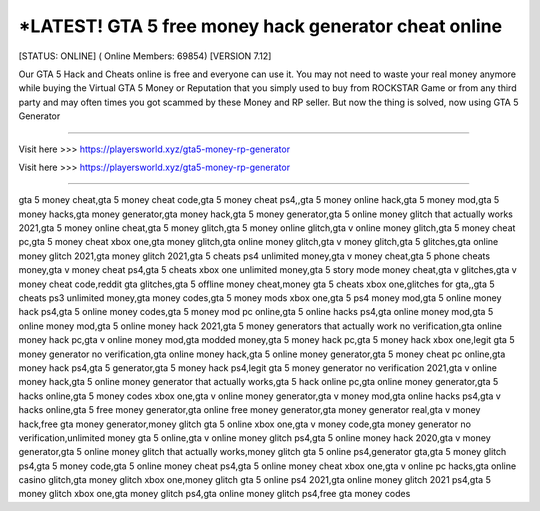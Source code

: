 *LATEST! GTA 5 free money hack generator cheat online
~~~~~~~~~~~~
[STATUS: ONLINE] ( Online Members: 69854) [VERSION 7.12]

Our GTA 5 Hack and Cheats online is free and everyone can use it. You may not need to waste your real money anymore while buying the Virtual GTA 5 Money or Reputation that you simply used to buy from ROCKSTAR Game or from any third party and may often times you got scammed by these Money and RP seller. But now the thing is solved, now using GTA 5 Generator 

------------------------------------

Visit here >>> https://playersworld.xyz/gta5-money-rp-generator

Visit here >>> https://playersworld.xyz/gta5-money-rp-generator

-----------------------------------


gta 5 money cheat,gta 5 money cheat code,gta 5 money cheat ps4,,gta 5 money online hack,gta 5 money mod,gta 5 money hacks,gta money generator,gta money hack,gta 5 money generator,gta 5 online money glitch that actually works 2021,gta 5 money online cheat,gta 5 money glitch,gta 5 money online glitch,gta v online money glitch,gta 5 money cheat pc,gta 5 money cheat xbox one,gta money glitch,gta online money glitch,gta v money glitch,gta 5 glitches,gta online money glitch 2021,gta money glitch 2021,gta 5 cheats ps4 unlimited money,gta v money cheat,gta 5 phone cheats money,gta v money cheat ps4,gta 5 cheats xbox one unlimited money,gta 5 story mode money cheat,gta v glitches,gta v money cheat code,reddit gta glitches,gta 5 offline money cheat,money gta 5 cheats xbox one,glitches for gta,,gta 5 cheats ps3 unlimited money,gta money codes,gta 5 money mods xbox one,gta 5 ps4 money mod,gta 5 online money hack ps4,gta 5 online money codes,gta 5 money mod pc online,gta 5 online hacks ps4,gta online money mod,gta 5 online money mod,gta 5 online money hack 2021,gta 5 money generators that actually work no verification,gta online money hack pc,gta v online money mod,gta modded money,gta 5 money hack pc,gta 5 money hack xbox one,legit gta 5 money generator no verification,gta online money hack,gta 5 online money generator,gta 5 money cheat pc online,gta money hack ps4,gta 5 generator,gta 5 money hack ps4,legit gta 5 money generator no verification 2021,gta v online money hack,gta 5 online money generator that actually works,gta 5 hack online pc,gta online money generator,gta 5 hacks online,gta 5 money codes xbox one,gta v online money generator,gta v money mod,gta online hacks ps4,gta v hacks online,gta 5 free money generator,gta online free money generator,gta money generator real,gta v money hack,free gta money generator,money glitch gta 5 online xbox one,gta v money code,gta money generator no verification,unlimited money gta 5 online,gta v online money glitch ps4,gta 5 online money hack 2020,gta v money generator,gta 5 online money glitch that actually works,money glitch gta 5 online ps4,generator gta,gta 5 money glitch ps4,gta 5 money code,gta 5 online money cheat ps4,gta 5 online money cheat xbox one,gta v online pc hacks,gta online casino glitch,gta money glitch xbox one,money glitch gta 5 online ps4 2021,gta online money glitch 2021 ps4,gta 5 money glitch xbox one,gta money glitch ps4,gta online money glitch ps4,free gta money codes
